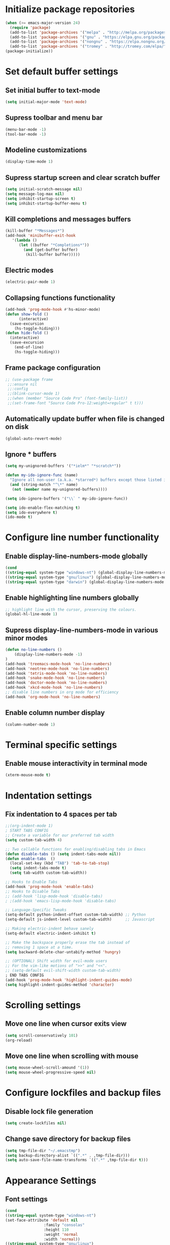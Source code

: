 * Initialize package repositories
#+BEGIN_SRC emacs-lisp
  (when (>= emacs-major-version 24)
    (require 'package)
    (add-to-list 'package-archives '("melpa" . "http://melpa.org/packages/") t)
    (add-to-list 'package-archives '("gnu" . "https://elpa.gnu.org/packages/") t)
    (add-to-list 'package-archives '("nongnu" . "https://elpa.nongnu.org/nongnu/") t)
    (add-to-list 'package-archives '("tromey" . "http://tromey.com/elpa/") t)
  (package-initialize))
#+END_SRC
* Set default buffer settings
** Set initial buffer to text-mode
   #+BEGIN_SRC emacs-lisp
   (setq initial-major-mode 'text-mode)
   #+END_SRC
** Supress toolbar and menu bar
   #+BEGIN_SRC emacs-lisp
   (menu-bar-mode -1)
   (tool-bar-mode -1)
   #+END_SRC
** Modeline customizations
   #+BEGIN_SRC emacs-lisp
   (display-time-mode 1)
   #+END_SRC
** Supress startup screen and clear scratch buffer
   #+BEGIN_SRC emacs-lisp
   (setq initial-scratch-message nil)
   (setq message-log-max nil)
   (setq inhibit-startup-screen t)
   (setq inhibit-startup-buffer-menu t)
   #+END_SRC
** Kill completions and messages buffers
   #+BEGIN_SRC emacs-lisp
   (kill-buffer "*Messages*")
   (add-hook 'minibuffer-exit-hook
      '(lambda ()
         (let ((buffer "*Completions*"))
           (and (get-buffer buffer)
            (kill-buffer buffer)))))
   #+END_SRC
** Electric modes
   #+BEGIN_SRC emacs-lisp
   (electric-pair-mode 1)
   #+END_SRC
** Collapsing functions functionality
   #+BEGIN_SRC emacs-lisp
   (add-hook 'prog-mode-hook #'hs-minor-mode)
   (defun show-fold ()
         (interactive)
	 (save-excursion
	   (hs-toggle-hiding)))
   (defun hide-fold ()
	 (interactive)
	 (save-excursion
	   (end-of-line)
	   (hs-toggle-hiding)))
   #+END_SRC
** Frame package configuration
   #+BEGIN_SRC emacs-lisp
  ;; (use-package frame
   ;;:ensure nil
   ;;:config
   ;;(blink-cursor-mode 1)
   ;;(when (member "Source Code Pro" (font-family-list))
   ;;(set-frame-font "Source Code Pro-12:weight=regular" t t)))
   #+END_SRC
** Automatically update buffer when file is changed on disk
#+BEGIN_SRC emacs-lisp
(global-auto-revert-mode)
#+END_SRC
** Ignore * buffers
   #+BEGIN_SRC emacs-lisp
   (setq my-unignored-buffers '("*ielm*" "*scratch*"))

   (defun my-ido-ignore-func (name)
     "Ignore all non-user (a.k.a. *starred*) buffers except those listed in `my-unignored-buffers'."
     (and (string-match "^\*" name)
	  (not (member name my-unignored-buffers))))

   (setq ido-ignore-buffers '("\\` " my-ido-ignore-func))
   
   (setq ido-enable-flex-matching t)
   (setq ido-everywhere t)
   (ido-mode t)
   #+END_SRC
* Configure line number functionality
** Enable display-line-numbers-mode globally
   #+BEGIN_SRC emacs-lisp
	  (cond
	  ((string-equal system-type "windows-nt") (global-display-line-numbers-mode t))
	  ((string-equal system-type "gnu/linux") (global-display-line-numbers-mode t))
	  ((string-equal system-type "darwin") (global-display-line-numbers-mode t)))
   #+END_SRC
** Enable highlighting line numbers globally
   #+BEGIN_SRC emacs-lisp
   ;; highlight line with the cursor, preserving the colours.
   (global-hl-line-mode 1)
   #+END_SRC
** Supress display-line-numbers-mode in various minor modes
   #+BEGIN_SRC emacs-lisp
   (defun no-line-numbers ()
       (display-line-numbers-mode -1)
   )
   (add-hook 'treemacs-mode-hook 'no-line-numbers)
   (add-hook 'neotree-mode-hook 'no-line-numbers)
   (add-hook 'tetris-mode-hook 'no-line-numbers)
   (add-hook 'snake-mode-hook 'no-line-numbers)
   (add-hook 'doctor-mode-hook 'no-line-numbers)
   (add-hook 'xkcd-mode-hook 'no-line-numbers)
   ;; disable line numbers in org mode for efficiency
   (add-hook 'org-mode-hook 'no-line-numbers)
   #+END_SRC
** Enable column number display
   #+BEGIN_SRC emacs-lisp
   (column-number-mode 1)
   #+END_SRC
* Terminal specific settings
** Enable mouse interactivity in terminal mode
   #+BEGIN_SRC emacs-lisp
   (xterm-mouse-mode t)
   #+END_SRC
* Indentation settings
** Fix indentation to 4 spaces per tab
   #+BEGIN_SRC emacs-lisp
     ;;(org-indent-mode 1)
     ; START TABS CONFIG
     ;; Create a variable for our preferred tab width
     (setq custom-tab-width 4)
     
     ;; Two callable functions for enabling/disabling tabs in Emacs
     (defun disable-tabs () (setq indent-tabs-mode nil))
     (defun enable-tabs  ()
       (local-set-key (kbd "TAB") 'tab-to-tab-stop)
       (setq indent-tabs-mode t)
       (setq tab-width custom-tab-width))
     
     ;; Hooks to Enable Tabs
     (add-hook 'prog-mode-hook 'enable-tabs)
     ;; Hooks to Disable Tabs
     ;; (add-hook 'lisp-mode-hook 'disable-tabs)
     ; ;(add-hook 'emacs-lisp-mode-hook 'disable-tabs)
     
     ;; Language-Specific Tweaks
     (setq-default python-indent-offset custom-tab-width) ;; Python
     (setq-default js-indent-level custom-tab-width)      ;; Javascript
     
     ;; Making electric-indent behave sanely
     (setq-default electric-indent-inhibit t)
     
     ;; Make the backspace properly erase the tab instead of
     ;; removing 1 space at a time.
     (setq backward-delete-char-untabify-method 'hungry)
     
     ;; (OPTIONAL) Shift width for evil-mode users
     ;; For the vim-like motions of ">>" and "<<".
     ;; (setq-default evil-shift-width custom-tab-width)
     ; END TABS CONFIG
     (add-hook 'prog-mode-hook 'highlight-indent-guides-mode)
     (setq highlight-indent-guides-method 'character)
   #+END_SRC
* Scrolling settings
** Move one line when cursor exits view
   #+BEGIN_SRC emacs-lisp
   (setq scroll-conservatively 101)
   (org-reload)
   #+END_SRC
** Move one line when scrolling with mouse
   #+BEGIN_SRC emacs-lisp
   (setq mouse-wheel-scroll-amound '(1))
   (setq mouse-wheel-progressive-speed nil)
   #+END_SRC
* Configure lockfiles and backup files
** Disable lock file generation
   #+BEGIN_SRC emacs-lisp
   (setq create-lockfiles nil)
   #+END_SRC
** Change save directory for backup files
   #+BEGIN_SRC emacs-lisp
     (setq tmp-file-dir "~/.emacstmp")
     (setq backup-directory-alist `((".*" . ,tmp-file-dir)))
     (setq auto-save-file-name-transforms `((".*" ,tmp-file-dir t)))
   #+END_SRC
* Appearance Settings
** Font settings
   #+BEGIN_SRC emacs-lisp
   (cond
   ((string-equal system-type "windows-nt")
   (set-face-attribute 'default nil
                    :family "consolas"
                    :height 110
                    :weight 'normal
                    :width 'normal))
   ((string-equal system-type "gnu/linux")
   (set-face-attribute 'default nil
                    :family "SourceCodePro-Regular"
                    :height 115
                    :weight 'normal
                    :width 'normal)))
   #+END_SRC
** Cursor settings
   #+BEGIN_SRC emacs-lisp
   (setq-default cursor-type 'bar)
   (set-cursor-color "#d742f4")
   #+END_SRC
* Other external packages
** Rainbow delimiters
   #+BEGIN_SRC emacs-lisp
   (add-hook 'prog-mode-hook #'rainbow-delimiters-mode)
   #+END_SRC
** Tabs
   #+BEGIN_SRC emacs-lisp
   ;; (require 'centaur-tabs)
   ;; (centaur-tabs-mode t)
   ;; (global-set-key (kbd "C-7") 'centaur-tabs-add-tab)
   ;; (global-set-key (kbd "C-8") 'centaur-tabs-backward)
   ;; (global-set-key (kbd "C-9") 'centaur-tabs-forward)
   ;; (setq centaur-tabs-style "alternate")
   ;; (setq centaur-tabs-set-bar 'under)
   ;; (setq centaur-theme 'dark)
   ;; (setq centaur-logo nil)

   ;; (use-package centaur-tabs
   ;;   :demand
   ;;   :bind (("M-j" . centaur-tabs-backward)
   ;;          ("M-k" . centaur-tabs-forward)
   ;;          ("M-l" . centaur-tabs-counsel-switch-group))
   ;;   :custom
   ;;   (centaur-tabs-set-bar 'under)
   ;;   (x-underline-at-descent-line t)
   ;;   (centaur-tabs-set-modified-marker t)
   ;;   (centaur-tabs-modified-marker " ● ")
   ;;   (centaur-tabs-cycle-scope 'tabs)
   ;;   (centaur-tabs-height 30)
   ;;   (centaur-tabs-set-icons t)
   ;;   (centaur-tabs-close-button " × ")
   ;;   :config
   ;;   (centaur-tabs-mode +1)
   ;;   (centaur-tabs-headline-match)
   ;;   (centaur-tabs-group-by-projectile-project)
   ;;   (when (member "Arial" (font-family-list))
   ;;     (centaur-tabs-change-fonts "Arial" 130)))

   ;; Tab Bar
   (require 'tabbar)
   (customize-set-variable 'tabbar-background-color "gray20")
   (customize-set-variable 'tabbar-separator '(0.0))
   (customize-set-variable 'tabbar-use-images nil)
   (tabbar-mode 1)



   ;; Colors
   (set-face-attribute 'tabbar-default nil
		  :background "gray20" :foreground
		  "gray60" :distant-foreground "gray50"
		  :family "Helvetica Neue" :box nil)
   (set-face-attribute 'tabbar-unselected nil
		  :background "gray80" :foreground "black" :box nil)
   (set-face-attribute 'tabbar-modified nil
		  :foreground "red4" :box nil
		  :inherit 'tabbar-unselected)
   (set-face-attribute 'tabbar-selected nil
		  :background "#4090c0" :foreground "white" :box nil)
   (set-face-attribute 'tabbar-selected-modified nil
		  :inherit 'tabbar-selected :foreground "GoldenRod2" :box nil)
   (set-face-attribute 'tabbar-button nil
		  :box nil)

   ;; Group tabs by project/directory, and hide some buffer <https://www.emacswiki.org/emacs/TabBarMode#toc15>
   (setq my-unignored-buffers '("*foobar*"))
   (defun my/tabbar-buffer-groups ()
	 (cond ((and (string-match "^\*" (buffer-name)) (not (member (buffer-name) my-unignored-buffers))) (list "#hide"))
		  (t (list (or (cdr (project-current))
					   (expand-file-name default-directory))))))
   (setq tabbar-buffer-groups-function #'my/tabbar-buffer-groups)

   ;; Keep tabs sorted <https://www.emacswiki.org/emacs/TabBarMode#toc7>
   ;; ;; (defun tabbar-add-tab (tabset object &optional _append_ignored)
   ;; ;;   "Add to TABSET a tab with value OBJECT if there isn't one there yet.
   ;; ;;  If the tab is added, it is added at the beginning of the tab list,
   ;; ;;  unless the optional argument APPEND is non-nil, in which case it is
   ;; ;;  added at the end."
   ;; ;;   (let ((tabs (tabbar-tabs tabset)))
   ;; ;; 	(if (tabbar-get-tab object tabset)
   ;; ;; 		tabs
   ;; ;; 	  (let ((tab (tabbar-make-tab object tabset)))
   ;; ;; 		(tabbar-set-template tabset nil)
   ;; ;; 		(set tabset (sort (cons tab tabs)
   ;; ;; 				 (lambda (a b) (string< (buffer-name (car a))
   ;; ;; 							   (buffer-name (car b))))))))))

   ;; ;; ;; Use Powerline to make tabs look nicer
   ;; ;; (this needs to run *after* the colors are set)
   (require 'powerline)
   (defvar my/tabbar-height 20)
   (defvar my/tabbar-left (powerline-wave-right 'tabbar-default nil my/tabbar-height))
   (defvar my/tabbar-right (powerline-wave-left nil 'tabbar-default my/tabbar-height))
   (defun my/tabbar-tab-label-function (tab)
   (powerline-render (list my/tabbar-left
   (format " %s  " (car tab))
   my/tabbar-right)))
   (setq tabbar-tab-label-function #'my/tabbar-tab-label-function)
   #+END_SRC
** Treemacs
   #+BEGIN_SRC emacs-lisp
   (global-set-key [f9] 'treemacs)
   #+END_SRC
** Neotree
   #+BEGIN_SRC emacs-lisp
   (require 'neotree)
   (global-set-key [f8] 'neotree-toggle)
   (setq inhibit-compacting-font-caches t)
   (setq neo-theme (if (display-graphic-p) 'icons 'arrow))
   #+END_SRC
** SLIME
   #+BEGIN_SRC emacs-lisp
   ;;(cond
   ;;((string-equal system-type "windows-nt") (load (expand-file-name "c:/Users/ljenks/quicklisp/slime-helper.el")))
   ;;((string-equal system-type "gnu/linux") (load (expand-file-name "~/quicklisp/slime-helper.el"))))
   ;;(setq inferior-lisp-program "sbcl")
   #+END_SRC
** Org-bullets
   #+BEGIN_SRC emacs-lisp
   (use-package org-bullets :hook (org-mode . org-bullets-mode))
   #+END_SRC
** Auto complete
   #+BEGIN_SRC emacs-lisp
   ;; (ac-config-default)
   ;; (global-auto-complete-mode t)
   ;; (ac-linum-workaround)
   #+END_SRC
** company-mode
   #+BEGIN_SRC emacs-lisp
   ;;(add-hook 'after-init-hook 'global-company-mode)
   #+END_SRC
** linting
   #+BEGIN_SRC emacs-lisp
   ;;(global-flycheck-mode)
   #+END_SRC
** lsp-mode
   #+BEGIN_SRC emacs-lisp
     
     (use-package lsp-mode
	:init
	;; set prefix for lsp-command-keymap (few alternatives - "C-l", "C-c l")
	(setq lsp-keymap-prefix "C-l")
	:hook (;; replace XXX-mode with concrete major-mode(e. g. python-mode)
	       (python-mode . lsp)
	       (js-mode . lsp)
	       (go-mode . lsp)
	       (lisp-mode . lsp)
	       ;; if you want which-key integration
	       (lsp-mode . lsp-enable-which-key-integration))
	:commands lsp)
     
      ;; optionally
      ;;(use-package lsp-ui :commands lsp-ui-mode)
      ;; if you are helm user
      (use-package helm-lsp :commands helm-lsp-workspace-symbol)
      ;; optionally if you want to use debugger
      (use-package dap-mode)
      ;; (use-package dap-LANGUAGE) to load the dap adapter for your language
     
      ;; optional if you want which-key integration
      (use-package which-key
	  :config
      (which-key-mode))
     
      (use-package lsp-pyright
	 :ensure t
	 :hook (python-mode . (lambda ()
			   (require 'lsp-pyright)
			   (lsp))))  ; or lsp-mode
	     
      (lsp-register-client
       (make-lsp-client :new-connection (lsp-stdio-connection "sbcl")
			:activation-fn (lsp-activate-on "lisp")
			:server-id 'sbcl))
   #+END_SRC
** evil-mode
   #+BEGIN_SRC emacs-lisp
   ;(require 'evil)
   ;(evil-mode t)
   ;(define-key evil-normal-state-map "gT" 'tabbar-backward)
   ;(define-key evil-normal-state-map "gt" 'tabbar-forward)
   #+END_SRC
** emojify
   #+BEGIN_SRC emacs-lisp
   (add-hook 'after-init-hook #'global-emojify-mode)
   (use-package emojify
  :hook (after-init . global-emojify-mode))
   #+END_SRC
* Load personal plugins not in melpa repos & functions
** tldr & apex.el
   #+BEGIN_SRC emacs-lisp
   (load "~/.emacs.d/plugins/tldr-newsletter.el")
   (load "~/.emacs.d/plugins/apex.el")
   #+END_SRC
** rename-buffer
   #+BEGIN_SRC emacs-lisp
;; source: http://steve.yegge.googlepages.com/my-dot-emacs-file
(defun rename-file-and-buffer (new-name)
  "Renames both current buffer and file it's visiting to NEW-NAME."
  (interactive "sNew name: ")
  (let ((name (buffer-name))
        (filename (buffer-file-name)))
    (if (not filename)
        (message "Buffer '%s' is not visiting a file!" name)
      (if (get-buffer new-name)
          (message "A buffer named '%s' already exists!" new-name)
        (progn
          (rename-file filename new-name 1)
          (rename-buffer new-name)
          (set-visited-file-name new-name)
          (set-buffer-modified-p nil))))))
   #+END_SRC
* Keybindings
** Set indent and unindent
   #+BEGIN_SRC emacs-lisp
   ;;(define-key (current-global-map) (kbd "M-x indent")
       ;;(lookup-key (current-global-map) (kbd "C-u C-x TAB")))
   ;;(define-key (current-global-map) (kbd "M-x unindent")
       ;;(lookup-key (current-global-map) (kbd "C-u -4 M-x indent-rigidly")))
   #+END_SRC
** Set keybinding for apply-macro-to-region-lines
   #+BEGIN_SRC emacs-lisp
   (global-set-key (kbd "C-M-x") 'apply-macro-to-region-lines)
   (global-set-key (kbd "C-M-q") 'recover-this-file)
   (bind-key "M-n" 'name-last-kbd-macro)
   (bind-key "M-I" 'insert-kbd-macro)
   (bind-key "M-P" 'json-pretty-print)
   #+END_SRC
** Set tabbar key bindings
   #+BEGIN_SRC emacs-lisp
   ;; My preferred keys
   (global-set-key (kbd "M-j") 'tabbar-backward)
   (global-set-key (kbd "M-k") 'tabbar-forward)
   #+END_SRC
** Set shell mode key bindings
   #+BEGIN_SRC emacs-lisp
   ;; Only remap if in shell major mode
   (eval-after-load 'shell
	'(bind-key "C-l" 'comint-clear-buffer))
   #+END_SRC
** Set code folding  key bindings
   #+BEGIN_SRC emacs-lisp
   ;; Set M-p key cmd to toggle-fold (collapse function or block)
   (global-set-key (kbd "M-p") 'hide-fold)
   (global-set-key (kbd "M-o") 'show-fold)
   #+END_SRC
* Performance Settings
** Optimize for very long lines
*** Eliminate constant scanning of extremely long lines performed by emacs by default
  #+BEGIN_SRC emacs-lisp
  (setq bidi-paragraph-direction 'left-to-right)
  (setq bidi-inhibit-bpa t)
  #+END_SRC
*** Enable so-long mode for minified files to use fundamental mode when opened
  #+BEGIN_SRC emacs-lisp
  ;;(global-so-long-mode 1)
  #+END_SRC
* Copy/paste settings
** Enable copy/paste in/out of emacs
   #+BEGIN_SRC emacs-lisp
   (setq x-select-enable-clipboard t)
   #+END_SRC
* General Emacs System Settings
** auto-package-update
   #+BEGIN_SRC emacs-lisp
   (add-to-list 'load-path "/path/to/auto-package-update")
   (require 'auto-package-update)
   (setq auto-package-update-prompt-before-update t)
   (auto-package-update-at-time "13:00")
   #+END_SRC
** env variables
   #+BEGIN_SRC emacs-lisp
   ;;(exec-path-from-shell-copy-env 'PATH)
   (exec-path-from-shell-initialize)
   #+END_SRC
** mac settings
*** Configure to work with option as meta, command as control, and control as super.
   #+BEGIN_SRC emacs-lisp
     (if (string-equal system-type "darwin")
	  (progn
     (setq mac-control-modifier 'super
	   mac-command-modifier 'control
	   mac-right-option-modifer 'meta
	   mac-option-modifier 'meta
	   mac-pass-control-to-system nil)))
   #+END_SRC

   
